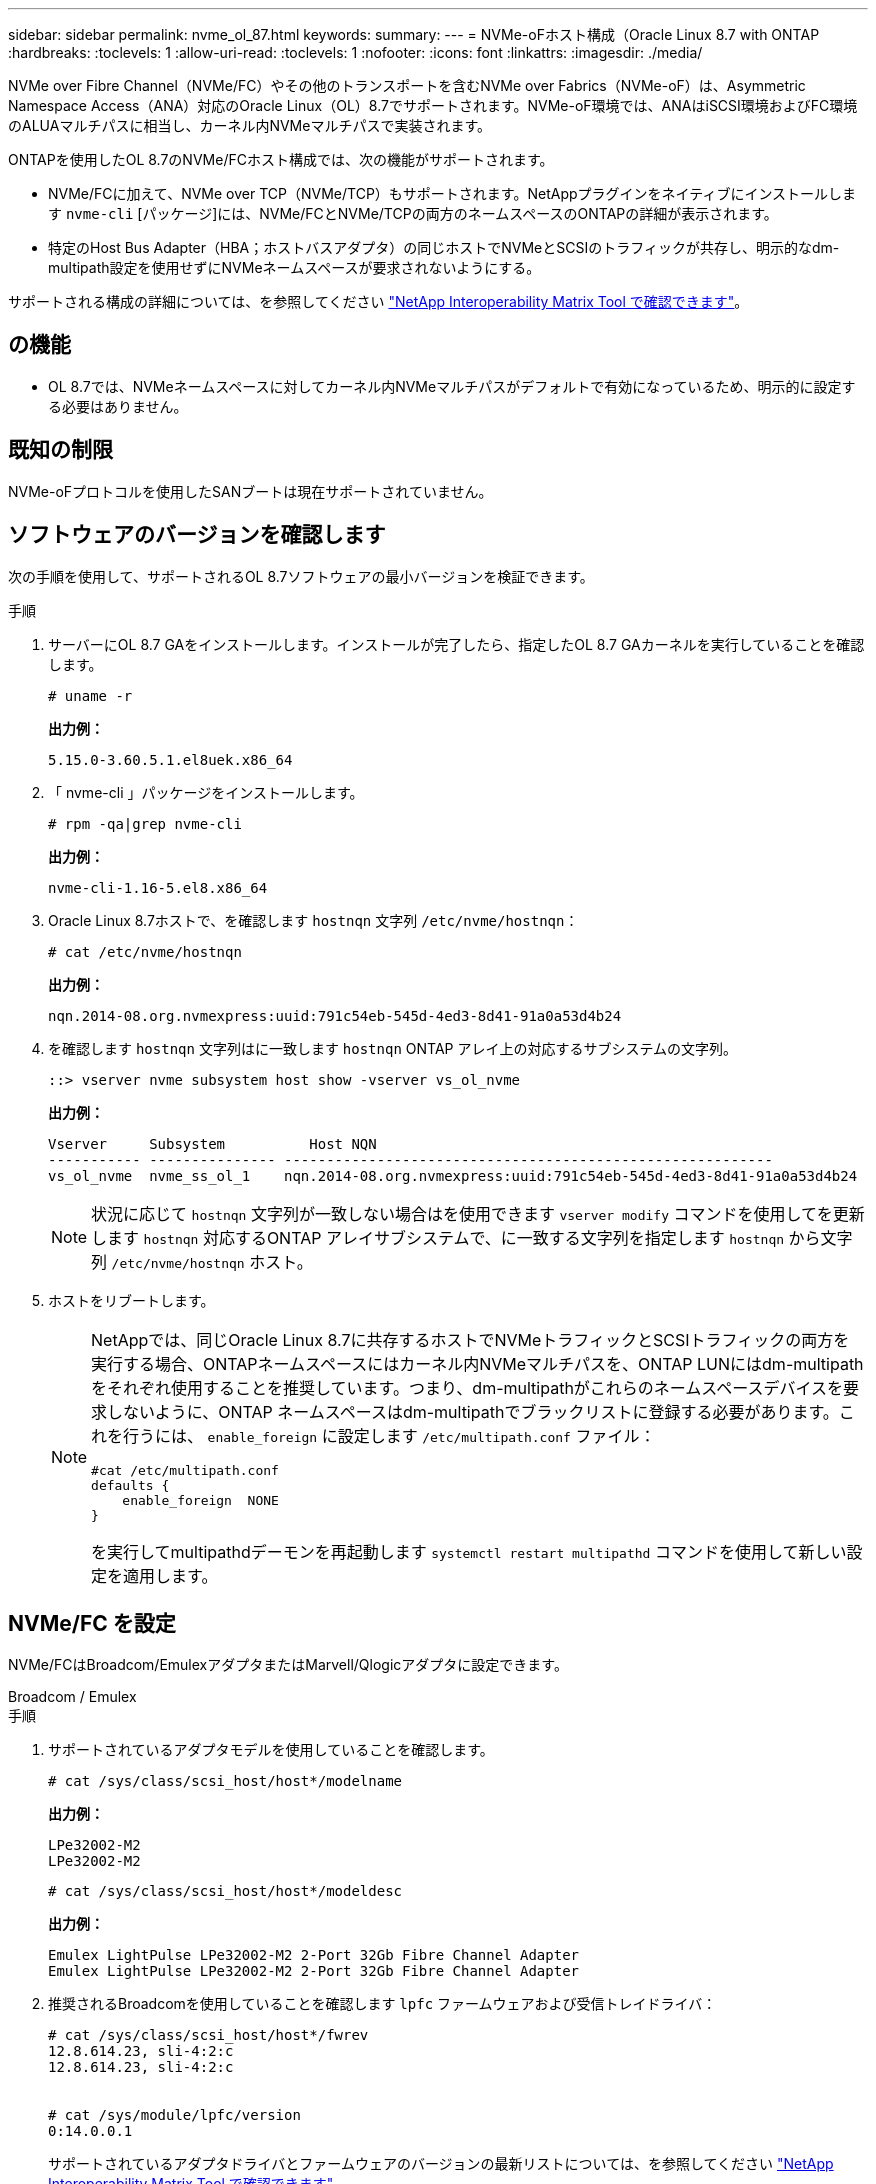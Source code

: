 ---
sidebar: sidebar 
permalink: nvme_ol_87.html 
keywords:  
summary:  
---
= NVMe-oFホスト構成（Oracle Linux 8.7 with ONTAP
:hardbreaks:
:toclevels: 1
:allow-uri-read: 
:toclevels: 1
:nofooter: 
:icons: font
:linkattrs: 
:imagesdir: ./media/


[role="lead"]
NVMe over Fibre Channel（NVMe/FC）やその他のトランスポートを含むNVMe over Fabrics（NVMe-oF）は、Asymmetric Namespace Access（ANA）対応のOracle Linux（OL）8.7でサポートされます。NVMe-oF環境では、ANAはiSCSI環境およびFC環境のALUAマルチパスに相当し、カーネル内NVMeマルチパスで実装されます。

ONTAPを使用したOL 8.7のNVMe/FCホスト構成では、次の機能がサポートされます。

* NVMe/FCに加えて、NVMe over TCP（NVMe/TCP）もサポートされます。NetAppプラグインをネイティブにインストールします `nvme-cli` [パッケージ]には、NVMe/FCとNVMe/TCPの両方のネームスペースのONTAPの詳細が表示されます。
* 特定のHost Bus Adapter（HBA；ホストバスアダプタ）の同じホストでNVMeとSCSIのトラフィックが共存し、明示的なdm-multipath設定を使用せずにNVMeネームスペースが要求されないようにする。


サポートされる構成の詳細については、を参照してください link:https://mysupport.netapp.com/matrix/["NetApp Interoperability Matrix Tool で確認できます"^]。



== の機能

* OL 8.7では、NVMeネームスペースに対してカーネル内NVMeマルチパスがデフォルトで有効になっているため、明示的に設定する必要はありません。




== 既知の制限

NVMe-oFプロトコルを使用したSANブートは現在サポートされていません。



== ソフトウェアのバージョンを確認します

次の手順を使用して、サポートされるOL 8.7ソフトウェアの最小バージョンを検証できます。

.手順
. サーバーにOL 8.7 GAをインストールします。インストールが完了したら、指定したOL 8.7 GAカーネルを実行していることを確認します。
+
[listing]
----
# uname -r
----
+
*出力例：*

+
[listing]
----
5.15.0-3.60.5.1.el8uek.x86_64
----
. 「 nvme-cli 」パッケージをインストールします。
+
[listing]
----
# rpm -qa|grep nvme-cli
----
+
*出力例：*

+
[listing]
----
nvme-cli-1.16-5.el8.x86_64
----
. Oracle Linux 8.7ホストで、を確認します `hostnqn` 文字列 `/etc/nvme/hostnqn`：
+
[listing]
----
# cat /etc/nvme/hostnqn
----
+
*出力例：*

+
[listing]
----
nqn.2014-08.org.nvmexpress:uuid:791c54eb-545d-4ed3-8d41-91a0a53d4b24
----
. を確認します `hostnqn` 文字列はに一致します `hostnqn` ONTAP アレイ上の対応するサブシステムの文字列。
+
[listing]
----
::> vserver nvme subsystem host show -vserver vs_ol_nvme
----
+
*出力例：*

+
[listing]
----
Vserver     Subsystem          Host NQN
----------- --------------- ----------------------------------------------------------
vs_ol_nvme  nvme_ss_ol_1    nqn.2014-08.org.nvmexpress:uuid:791c54eb-545d-4ed3-8d41-91a0a53d4b24
----
+

NOTE: 状況に応じて `hostnqn` 文字列が一致しない場合はを使用できます `vserver modify` コマンドを使用してを更新します `hostnqn` 対応するONTAP アレイサブシステムで、に一致する文字列を指定します `hostnqn` から文字列 `/etc/nvme/hostnqn` ホスト。

. ホストをリブートします。
+
[NOTE]
====
NetAppでは、同じOracle Linux 8.7に共存するホストでNVMeトラフィックとSCSIトラフィックの両方を実行する場合、ONTAPネームスペースにはカーネル内NVMeマルチパスを、ONTAP LUNにはdm-multipathをそれぞれ使用することを推奨しています。つまり、dm-multipathがこれらのネームスペースデバイスを要求しないように、ONTAP ネームスペースはdm-multipathでブラックリストに登録する必要があります。これを行うには、 `enable_foreign` に設定します `/etc/multipath.conf` ファイル：

[listing]
----
#cat /etc/multipath.conf
defaults {
    enable_foreign  NONE
}
----
を実行してmultipathdデーモンを再起動します `systemctl restart multipathd` コマンドを使用して新しい設定を適用します。

====




== NVMe/FC を設定

NVMe/FCはBroadcom/EmulexアダプタまたはMarvell/Qlogicアダプタに設定できます。

[role="tabbed-block"]
====
.Broadcom / Emulex
--
.手順
. サポートされているアダプタモデルを使用していることを確認します。
+
[listing]
----
# cat /sys/class/scsi_host/host*/modelname
----
+
*出力例：*

+
[listing]
----
LPe32002-M2
LPe32002-M2
----
+
[listing]
----
# cat /sys/class/scsi_host/host*/modeldesc
----
+
*出力例：*

+
[listing]
----
Emulex LightPulse LPe32002-M2 2-Port 32Gb Fibre Channel Adapter
Emulex LightPulse LPe32002-M2 2-Port 32Gb Fibre Channel Adapter
----
. 推奨されるBroadcomを使用していることを確認します `lpfc` ファームウェアおよび受信トレイドライバ：
+
[listing]
----
# cat /sys/class/scsi_host/host*/fwrev
12.8.614.23, sli-4:2:c
12.8.614.23, sli-4:2:c


# cat /sys/module/lpfc/version
0:14.0.0.1

----
+
サポートされているアダプタドライバとファームウェアのバージョンの最新リストについては、を参照してください link:https://mysupport.netapp.com/matrix/["NetApp Interoperability Matrix Tool で確認できます"^]。

. 確認します `lpfc_enable_fc4_type` がに設定されます `3`：
+
[listing]
----
# cat /sys/module/lpfc/parameters/lpfc_enable_fc4_type
3
----
. イニシエータポートが動作していること、およびターゲットLIFが表示されていることを確認します。
+
[listing]
----
# cat /sys/class/fc_host/host*/port_name
0x100000109b3c081f
0x100000109b3c0820
----
+
[listing]
----
# cat /sys/class/fc_host/host*/port_state
Online
Online
----
+
[listing]
----
# cat /sys/class/scsi_host/host*/nvme_info
NVME Initiator Enabled
XRI Dist lpfc0 Total 6144 IO 5894 ELS 250
NVME LPORT lpfc0 WWPN x100000109b3c081f WWNN x200000109b3c081f DID x060300 ONLINE
NVME RPORT WWPN x2010d039ea2c3e2d WWNN x200fd039ea2c3e2d DID x061f0e TARGET DISCSRVC ONLINE
NVME RPORT WWPN x2011d039ea2c3e2d WWNN x200fd039ea2c3e2d DID x06270f TARGET DISCSRVC ONLINE
NVME Statistics
LS: Xmt 0000000a71 Cmpl 0000000a71 Abort 00000000
LS XMIT: Err 00000000 CMPL: xb 00000000 Err 00000000
Total FCP Cmpl 00000000558611c6 Issue 000000005578bb69 OutIO fffffffffff2a9a3
abort 0000007a noxri 00000000 nondlp 00000447 qdepth 00000000 wqerr 00000000 err 00000000
FCP CMPL: xb 00000a8e Err 0000e2a8
NVME Initiator Enabled
XRI Dist lpfc1 Total 6144 IO 5894 ELS 250
NVME LPORT lpfc1 WWPN x100000109b3c0820 WWNN x200000109b3c0820 DID x060200 ONLINE
NVME RPORT WWPN x2015d039ea2c3e2d WWNN x200fd039ea2c3e2d DID x062e0c TARGET DISCSRVC ONLINE
NVME RPORT WWPN x2014d039ea2c3e2d WWNN x200fd039ea2c3e2d DID x06290f TARGET DISCSRVC ONLINE
NVME Statistics
LS: Xmt 0000000a69 Cmpl 0000000a69 Abort 00000000
LS XMIT: Err 00000000 CMPL: xb 00000000 Err 00000000
Total FCP Cmpl 0000000055814701 Issue 0000000055744b1c OutIO fffffffffff3041b
abort 00000046 noxri 00000000 nondlp 0000043f qdepth 00000000 wqerr 00000000 err 00000000
FCP CMPL: xb 00000a89 Err 0000e2f3

----


--
.NVMe/FC向けMarvell/Qlogic FCアダプタ
--
.手順
. OL 8.7 GAカーネルに含まれているネイティブの受信トレイqla2xxxドライバには、ONTAPのサポートに不可欠な最新のアップストリーム修正が含まれています。サポートされているアダプタドライバとファームウェアのバージョンが実行されていることを確認します。
+
[listing]
----
# cat /sys/class/fc_host/host*/symbolic_name
----
+
*出力例*

+
[listing]
----
QLE2742 FW:v9.10.11 DVR:v10.02.06.200-k
QLE2742 FW:v9.10.11 DVR:v10.02.06.200-k
----
. 確認します `ql2xnvmeenable` が設定されます。これにより、MarvellアダプタをNVMe/FCイニシエータとして機能させることができます。
+
[listing]
----
# cat /sys/module/qla2xxx/parameters/ql2xnvmeenable
1
----


--
====


=== 1MB I/Oを有効にする（オプション）

ONTAPは、Identify ControllerデータでMDT（MAX Data転送サイズ）が8であると報告します。つまり、最大I/O要求サイズは1MBです。Broadcom NVMe/FCホストにサイズ1MBのI/O要求を実行するには `lpfc` `lpfc_sg_seg_cnt`、パラメータの値をデフォルト値の64から256に増やす必要があります。

.手順
.  `lpfc_sg_seg_cnt`パラメータを256に設定します。
+
[listing]
----
# cat /etc/modprobe.d/lpfc.conf
options lpfc lpfc_sg_seg_cnt=256
----
.  `dracut -f`コマンドを実行し、ホストをリブートします。
.  `lpfc_sg_seg_cnt`が256であることを確認します。
+
[listing]
----
# cat /sys/module/lpfc/parameters/lpfc_sg_seg_cnt
256
----



NOTE: これはQlogic NVMe/FCホストには該当しません。



== NVMe/FC を設定

NVMe/TCPには自動接続機能はありません。そのため、パスがダウンしてデフォルトのタイムアウト（10分）内に復元されないと、NVMe/TCPは自動的に再接続できません。タイムアウトを回避するには、フェイルオーバーイベントの再試行期間を30分以上に設定する必要があります。

.手順
. イニシエータポートがサポートされているNVMe/TCP LIFの検出ログページのデータを取得できることを確認します。
+
[listing]
----
nvme discover -t tcp -w host-traddr -a traddr
----
+
*出力例：*

+
[listing]
----
#  nvme discover -t tcp -w 192.168.6.13 -a 192.168.6.15
Discovery Log Number of Records 6, Generation counter 8
=====Discovery Log Entry 0======
trtype: tcp
adrfam: ipv4
subtype: unrecognized
treq: not specified
portid: 0
trsvcid: 8009
subnqn: nqn.1992-08.com.netapp:sn.1c6ac66338e711eda41dd039ea3ad566:discovery
traddr: 192.168.6.17
sectype: none
=====Discovery Log Entry 1======
trtype: tcp
adrfam: ipv4
subtype: unrecognized
treq: not specified
portid: 1
trsvcid: 8009
subnqn: nqn.1992-08.com.netapp:sn.1c6ac66338e711eda41dd039ea3ad566:discovery
traddr: 192.168.5.17
sectype: none
=====Discovery Log Entry 2======
trtype: tcp
adrfam: ipv4
subtype: unrecognized
treq: not specified
portid: 2
trsvcid: 8009
subnqn: nqn.1992-08.com.netapp:sn.1c6ac66338e711eda41dd039ea3ad566:discovery
traddr: 192.168.6.15
sectype: none
=====Discovery Log Entry 3======
trtype: tcp
adrfam: ipv4
subtype: nvme subsystem
treq: not specified
portid: 0
trsvcid: 4420
subnqn: nqn.1992-08.com.netapp:sn.1c6ac66338e711eda41dd039ea3ad566:subsystem.host_95
traddr: 192.168.6.17
sectype: none
..........

----
. NVMe/TCPイニシエータとターゲットLIFの他の組み合わせで、検出ログページのデータを正常に取得できることを確認します。
+
[listing]
----
nvme discover -t tcp -w host-traddr -a traddr
----
+
*出力例：*

+
[listing]
----
# nvme discover -t tcp -w 192.168.5.13 -a 192.168.5.15
# nvme discover -t tcp -w 192.168.5.13 -a 192.168.5.17
# nvme discover -t tcp -w 192.168.6.13 -a 192.168.6.15
# nvme discover -t tcp -w 192.168.6.13 -a 192.168.6.17
----
. を実行します `nvme connect-all` ノード全体でサポートされているすべてのNVMe/TCPイニシエータ/ターゲットLIFを対象にコマンドを実行し、コントローラ損失のタイムアウト時間を30分または1、800秒以上に設定します。
+
[listing]
----
nvme connect-all -t tcp -w host-traddr -a traddr -l 1800
----
+
*出力例：*

+
[listing]
----
# nvme connect-all -t tcp -w 192.168.5.13 -a 192.168.5.15 -l 1800
# nvme connect-all -t tcp -w 192.168.5.13 -a 192.168.5.17 -l 1800
# nvme connect-all -t tcp -w 192.168.6.13 -a 192.168.6.15 -l 1800
# nvme connect-all -t tcp -w 192.168.6.13 -a 192.168.6.17 -l 1800
----




== NVMe-oF を検証します

NVMe-oFの検証には、次の手順を使用できます。

.手順
. 次の項目をチェックして、カーネル内NVMeマルチパスが有効になっていることを確認します。
+
[listing]
----
# cat /sys/module/nvme_core/parameters/multipath
Y
----
. NVMe-oFの適切な設定（など）を確認します `model` をに設定します `NetApp ONTAP Controller` 負荷分散 `iopolicy` をに設定します `round-robin`）それぞれのONTAPネームスペースがホストに正しく反映されるようになります。
+
[listing]
----
# cat /sys/class/nvme-subsystem/nvme-subsys*/model
NetApp ONTAP Controller
NetApp ONTAP Controller
----
+
[listing]
----
# cat /sys/class/nvme-subsystem/nvme-subsys*/iopolicy
round-robin
round-robin
----
. ネームスペースが作成され、ホストで正しく検出されたことを確認します。
+
[listing]
----
# nvme list
----
+
*出力例：*

+
[listing]
----
Node         SN                   Model
---------------------------------------------------------
/dev/nvme0n1 814vWBNRwf9HAAAAAAAB NetApp ONTAP Controller
/dev/nvme0n2 814vWBNRwf9HAAAAAAAB NetApp ONTAP Controller
/dev/nvme0n3 814vWBNRwf9HAAAAAAAB NetApp ONTAP Controller


Namespace Usage    Format             FW             Rev
-----------------------------------------------------------
1                 85.90 GB / 85.90 GB  4 KiB + 0 B   FFFFFFFF
2                 85.90 GB / 85.90 GB  24 KiB + 0 B  FFFFFFFF
3                 85.90 GB / 85.90 GB  4 KiB + 0 B   FFFFFFFF
----
. 各パスのコントローラの状態がliveであり、正しいANAステータスが設定されていることを確認します。
+
[role="tabbed-block"]
====
.NVMe/FC
--
[listing]
----
# nvme list-subsys /dev/nvme0n1
----
*出力例：*

[listing, subs="+quotes"]
----
nvme-subsys0 - NQN=nqn.1992-08.com.netapp:sn.5f5f2c4aa73b11e9967e00a098df41bd:subsystem.nvme_ss_ol_1
\
+- nvme0 fc traddr=nn-0x203700a098dfdd91:pn-0x203800a098dfdd91 host_traddr=nn-0x200000109b1c1204:pn-0x100000109b1c1204 *live non-optimized*
+- nvme1 fc traddr=nn-0x203700a098dfdd91:pn-0x203900a098dfdd91 host_traddr=nn-0x200000109b1c1204:pn-0x100000109b1c1204 *live non-optimized*
+- nvme2 fc traddr=nn-0x203700a098dfdd91:pn-0x203a00a098dfdd91 host_traddr=nn-0x200000109b1c1205:pn-0x100000109b1c1205 *live optimized*
+- nvme3 fc traddr=nn-0x203700a098dfdd91:pn-0x203d00a098dfdd91 host_traddr=nn-0x200000109b1c1205:pn-0x100000109b1c1205 *live optimized*

----
--
.NVMe/FC
--
[listing]
----
# nvme list-subsys /dev/nvme1n40
----
*出力例：*

[listing, subs="+quotes"]
----
nvme-subsys1 - NQN=nqn.1992-08.com.netapp:sn.68c036aaa3cf11edbb95d039ea243511:subsystem.tcp
\
+- nvme2 tcp traddr=192.168.8.49,trsvcid=4420,host_traddr=192.168.8.1 *live non-optimized*
+- nvme3 tcp traddr=192.168.8.48,trsvcid=4420,host_traddr=192.168.8.1 *live non-optimized*
+- nvme6 tcp traddr=192.168.9.49,trsvcid=4420,host_traddr=192.168.9.1 *live optimized*
+- nvme7 tcp traddr=192.168.9.48,trsvcid=4420,host_traddr=192.168.9.1 *live optimized*
----
--
====
. ネットアッププラグインで、ONTAP ネームスペースデバイスごとに正しい値が表示されていることを確認します。
+
[role="tabbed-block"]
====
.列（ Column ）
--
[listing]
----
# nvme netapp ontapdevices -o column
----
*出力例：*

[listing]
----
Device        Vserver   Namespace Path
----------------------- ------------------------------
/dev/nvme0n1   vs_ol_nvme  /vol/ol_nvme_vol_1_1_0/ol_nvme_ns
/dev/nvme0n2   vs_ol_nvme  /vol/ol_nvme_vol_1_0_0/ol_nvme_ns
/dev/nvme0n3   vs_ol_nvme  /vol/ol_nvme_vol_1_1_1/ol_nvme_ns


NSID       UUID                                   Size
------------------------------------------------------------
1          72b887b1-5fb6-47b8-be0b-33326e2542e2   85.90GB
2          04bf9f6e-9031-40ea-99c7-a1a61b2d7d08   85.90GB
3          264823b1-8e03-4155-80dd-e904237014a4   85.90GB
----
--
.JSON
--
[listing]
----
# nvme netapp ontapdevices -o json
----
*出力例*

[listing]
----
{
"ONTAPdevices" : [
    {
        "Device" : "/dev/nvme0n1",
        "Vserver" : "vs_ol_nvme",
        "Namespace_Path" : "/vol/ol_nvme_vol_1_1_0/ol_nvme_ns",
        "NSID" : 1,
        "UUID" : "72b887b1-5fb6-47b8-be0b-33326e2542e2",
        "Size" : "85.90GB",
        "LBA_Data_Size" : 4096,
        "Namespace_Size" : 20971520
    },
    {
        "Device" : "/dev/nvme0n2",
        "Vserver" : "vs_ol_nvme",
        "Namespace_Path" : "/vol/ol_nvme_vol_1_0_0/ol_nvme_ns",
        "NSID" : 2,
        "UUID" : "04bf9f6e-9031-40ea-99c7-a1a61b2d7d08",
        "Size" : "85.90GB",
        "LBA_Data_Size" : 4096,
        "Namespace_Size" : 20971520
      },
      {
         "Device" : "/dev/nvme0n3",
         "Vserver" : "vs_ol_nvme",
         "Namespace_Path" : "/vol/ol_nvme_vol_1_1_1/ol_nvme_ns",
         "NSID" : 3,
         "UUID" : "264823b1-8e03-4155-80dd-e904237014a4",
         "Size" : "85.90GB",
         "LBA_Data_Size" : 4096,
         "Namespace_Size" : 20971520
       },
  ]
}
----
--
====




== 既知の問題

ONTAPリリースを使用したOL 8.7のNVMe-oFホスト設定には、次の既知の問題があります。

[cols=""20"]
|===
| NetApp バグ ID | タイトル | 説明 


| 1517321年 | Oracle Linux 8.7 NVMe-oFホストは重複する永続的検出コントローラを作成します | OL 8.7 NVMe-oFホストでは `-p`、オプションを `nvme discover`コマンドに渡してPersistent Discovery Controller（PDC；永続的検出コントローラ）が作成されます。イニシエータとターゲットの組み合わせでは、 `nvme discover`コマンドを実行するたびに1つのPDCが作成されます。ただし、OL 8.x以降では、NVMe-oFホストによってPDCが重複して作成されます。これにより、ホストとターゲットの両方のリソースが無駄になります。 
|===